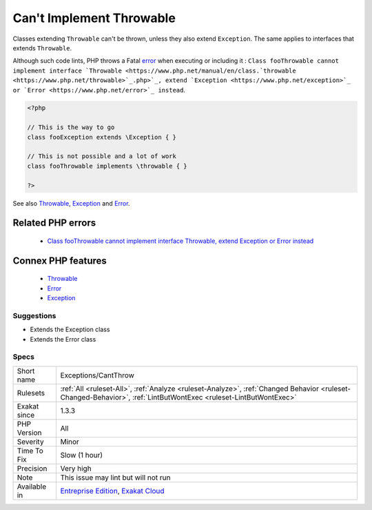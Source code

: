 .. _exceptions-cantthrow:


.. _can't-implement-throwable:

Can't Implement Throwable
+++++++++++++++++++++++++

.. meta::
	:description:
		Can't Implement Throwable: Classes extending ``Throwable`` can't be thrown, unless they also extend ``Exception``.
	:twitter:card: summary_large_image
	:twitter:site: @exakat
	:twitter:title: Can't Implement Throwable
	:twitter:description: Can't Implement Throwable: Classes extending ``Throwable`` can't be thrown, unless they also extend ``Exception``
	:twitter:creator: @exakat
	:twitter:image:src: https://www.exakat.io/wp-content/uploads/2020/06/logo-exakat.png
	:og:image: https://www.exakat.io/wp-content/uploads/2020/06/logo-exakat.png
	:og:title: Can't Implement Throwable
	:og:type: article
	:og:description: Classes extending ``Throwable`` can't be thrown, unless they also extend ``Exception``
	:og:url: https://exakat.readthedocs.io/en/latest/Reference/Rules/Can't Implement Throwable.html
	:og:locale: en

.. raw:: html


	<script type="application/ld+json">{"@context":"https:\/\/schema.org","@graph":[{"@type":"WebPage","@id":"https:\/\/php-tips.readthedocs.io\/en\/latest\/Reference\/Rules\/Exceptions\/CantThrow.html","url":"https:\/\/php-tips.readthedocs.io\/en\/latest\/Reference\/Rules\/Exceptions\/CantThrow.html","name":"Can't Implement Throwable","isPartOf":{"@id":"https:\/\/www.exakat.io\/"},"datePublished":"Fri, 10 Jan 2025 09:46:17 +0000","dateModified":"Fri, 10 Jan 2025 09:46:17 +0000","description":"Classes extending ``Throwable`` can't be thrown, unless they also extend ``Exception``","inLanguage":"en-US","potentialAction":[{"@type":"ReadAction","target":["https:\/\/exakat.readthedocs.io\/en\/latest\/Can't Implement Throwable.html"]}]},{"@type":"WebSite","@id":"https:\/\/www.exakat.io\/","url":"https:\/\/www.exakat.io\/","name":"Exakat","description":"Smart PHP static analysis","inLanguage":"en-US"}]}</script>

Classes extending ``Throwable`` can't be thrown, unless they also extend ``Exception``. The same applies to interfaces that extends ``Throwable``. 

Although such code lints, PHP throws a Fatal `error <https://www.php.net/error>`_ when executing or including it : ``Class fooThrowable cannot implement interface `Throwable <https://www.php.net/manual/en/class.`throwable <https://www.php.net/throwable>`_.php>`_, extend `Exception <https://www.php.net/exception>`_ or `Error <https://www.php.net/error>`_ instead``.

.. code-block:: php
   
   <?php
   
   // This is the way to go
   class fooException extends \Exception { }
   
   // This is not possible and a lot of work
   class fooThrowable implements \throwable { }
   
   ?>

See also `Throwable <https://www.php.net/manual/en/class.throwable.php>`_, `Exception <https://www.php.net/manual/en/class.exception.php>`_ and `Error <https://www.php.net/manual/en/class.error.php>`_.

Related PHP errors 
-------------------

  + `Class fooThrowable cannot implement interface Throwable, extend Exception or Error instead <https://php-errors.readthedocs.io/en/latest/messages/%25s-%25s-cannot-implement-interface-%25s%2C-extend-exception-or-error-instead.html>`_



Connex PHP features
-------------------

  + `Throwable <https://php-dictionary.readthedocs.io/en/latest/dictionary/throwable.ini.html>`_
  + `Error <https://php-dictionary.readthedocs.io/en/latest/dictionary/error.ini.html>`_
  + `Exception <https://php-dictionary.readthedocs.io/en/latest/dictionary/exception.ini.html>`_


Suggestions
___________

* Extends the \Exception class
* Extends the \Error class




Specs
_____

+--------------+------------------------------------------------------------------------------------------------------------------------------------------------------------------+
| Short name   | Exceptions/CantThrow                                                                                                                                             |
+--------------+------------------------------------------------------------------------------------------------------------------------------------------------------------------+
| Rulesets     | :ref:`All <ruleset-All>`, :ref:`Analyze <ruleset-Analyze>`, :ref:`Changed Behavior <ruleset-Changed-Behavior>`, :ref:`LintButWontExec <ruleset-LintButWontExec>` |
+--------------+------------------------------------------------------------------------------------------------------------------------------------------------------------------+
| Exakat since | 1.3.3                                                                                                                                                            |
+--------------+------------------------------------------------------------------------------------------------------------------------------------------------------------------+
| PHP Version  | All                                                                                                                                                              |
+--------------+------------------------------------------------------------------------------------------------------------------------------------------------------------------+
| Severity     | Minor                                                                                                                                                            |
+--------------+------------------------------------------------------------------------------------------------------------------------------------------------------------------+
| Time To Fix  | Slow (1 hour)                                                                                                                                                    |
+--------------+------------------------------------------------------------------------------------------------------------------------------------------------------------------+
| Precision    | Very high                                                                                                                                                        |
+--------------+------------------------------------------------------------------------------------------------------------------------------------------------------------------+
| Note         | This issue may lint but will not run                                                                                                                             |
+--------------+------------------------------------------------------------------------------------------------------------------------------------------------------------------+
| Available in | `Entreprise Edition <https://www.exakat.io/entreprise-edition>`_, `Exakat Cloud <https://www.exakat.io/exakat-cloud/>`_                                          |
+--------------+------------------------------------------------------------------------------------------------------------------------------------------------------------------+


